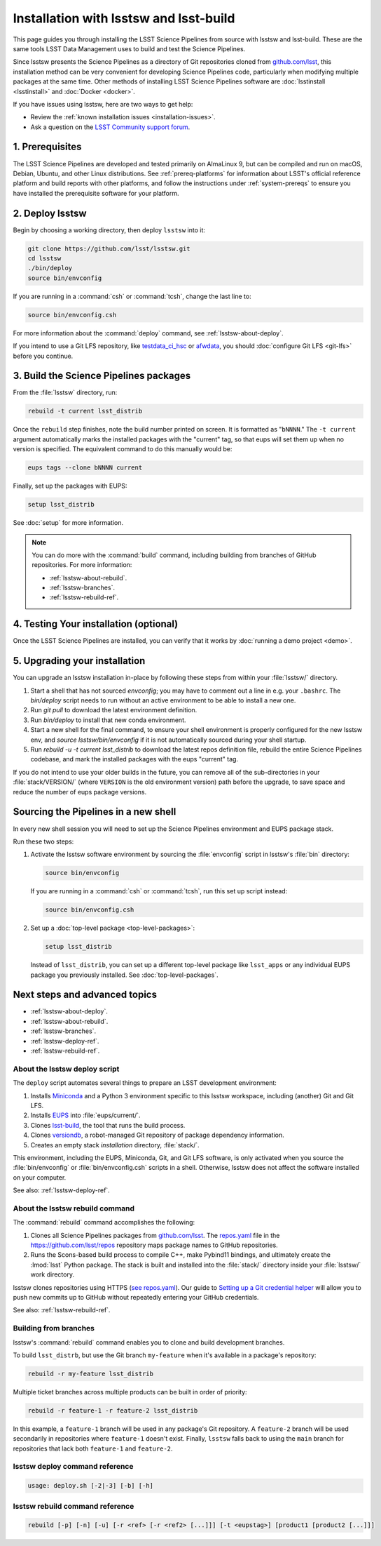 .. _install-lsstsw:

#######################################
Installation with lsstsw and lsst-build
#######################################

This page guides you through installing the LSST Science Pipelines from source with lsstsw and lsst-build.
These are the same tools LSST Data Management uses to build and test the Science Pipelines.

Since lsstsw presents the Science Pipelines as a directory of Git repositories cloned from `github.com/lsst <https://github.com/lsst>`__, this installation method can be very convenient for developing Science Pipelines code, particularly when modifying multiple packages at the same time.
Other methods of installing LSST Science Pipelines software are :doc:`lsstinstall <lsstinstall>` and :doc:`Docker <docker>`.

If you have issues using lsstsw, here are two ways to get help:

- Review the :ref:`known installation issues <installation-issues>`.
- Ask a question on the `LSST Community support forum <https://community.lsst.org/c/support>`_.

.. _lsstsw-prerequisites:

1. Prerequisites
================

The LSST Science Pipelines are developed and tested primarily on AlmaLinux 9, but can be compiled and run on macOS, Debian, Ubuntu, and other Linux distributions.
See :ref:`prereq-platforms` for information about LSST's official reference platform and build reports with other platforms, and follow the instructions under :ref:`system-prereqs` to ensure you have installed the prerequisite software for your platform.

.. _lsstsw-deploy:

2. Deploy lsstsw
================

Begin by choosing a working directory, then deploy ``lsstsw`` into it:

.. code-block:: bash

   git clone https://github.com/lsst/lsstsw.git
   cd lsstsw
   ./bin/deploy
   source bin/envconfig

If you are running in a :command:`csh` or :command:`tcsh`, change the last line to:

.. code-block:: bash

   source bin/envconfig.csh

For more information about the :command:`deploy` command, see :ref:`lsstsw-about-deploy`.

.. _lsstsw-rebuild:

If you intend to use a Git LFS repository, like `testdata_ci_hsc`_ or `afwdata`_, you should :doc:`configure Git LFS <git-lfs>` before you continue.

3. Build the Science Pipelines packages
=======================================

From the :file:`lsstsw` directory, run:

.. code-block:: bash

   rebuild -t current lsst_distrib

Once the ``rebuild`` step finishes, note the build number printed on screen.
It is formatted as "``bNNNN``."
The ``-t current`` argument automatically marks the installed packages with the "current" tag, so that eups will set them up when no version is specified.
The equivalent command to do this manually would be:

.. code-block:: bash

   eups tags --clone bNNNN current

Finally, set up the packages with EUPS:

.. code-block:: bash

   setup lsst_distrib

See :doc:`setup` for more information.

.. note::

   You can do more with the :command:`build` command, including building from branches of GitHub repositories.
   For more information:

   - :ref:`lsstsw-about-rebuild`.
   - :ref:`lsstsw-branches`.
   - :ref:`lsstsw-rebuild-ref`.

.. _lsstsw-testing-your-installation:

4. Testing Your installation (optional)
=======================================

Once the LSST Science Pipelines are installed, you can verify that it works by :doc:`running a demo project <demo>`.

.. _lsstsw-upgrading:

5. Upgrading your installation
==============================

You can upgrade an lsstsw installation in-place by following these steps from within your :file:`lsstsw/` directory.

#. Start a shell that has not sourced `envconfig`; you may have to comment out a line in e.g. your ``.bashrc``. The `bin/deploy` script needs to run without an active environment to be able to install a new one.
#. Run `git pull` to download the latest environment definition.
#. Run `bin/deploy` to install that new conda environment.
#. Start a new shell for the final command, to ensure your shell environment is properly configured for the new lsstsw env, and `source lsstsw/bin/envconfig` if it is not automatically sourced during your shell startup.
#. Run `rebuild -u -t current lsst_distrib` to download the latest repos definition file, rebuild the entire Science Pipelines codebase, and mark the installed packages with the eups "current" tag.

If you do not intend to use your older builds in the future, you can remove all of the sub-directories in your :file:`stack/VERSION/` (where ``VERSION`` is the old environment version) path before the upgrade, to save space and reduce the number of eups package versions.

.. _lsstsw-setup:

Sourcing the Pipelines in a new shell
=====================================

In every new shell session you will need to set up the Science Pipelines environment and EUPS package stack.

Run these two steps:

1. Activate the lsstsw software environment by sourcing the :file:`envconfig` script in lsstsw's :file:`bin` directory:

   .. code-block:: bash

      source bin/envconfig

   If you are running in a :command:`csh` or :command:`tcsh`, run this set up script instead:

   .. code-block:: bash

      source bin/envconfig.csh

2. Set up a :doc:`top-level package <top-level-packages>`:

   .. code-block:: bash

      setup lsst_distrib

   Instead of ``lsst_distrib``, you can set up a different top-level package like ``lsst_apps`` or any individual EUPS package you previously installed.
   See :doc:`top-level-packages`.

.. _lsstsw-next:

Next steps and advanced topics
==============================

- :ref:`lsstsw-about-deploy`.
- :ref:`lsstsw-about-rebuild`.
- :ref:`lsstsw-branches`.
- :ref:`lsstsw-deploy-ref`.
- :ref:`lsstsw-rebuild-ref`.

.. _lsstsw-about-deploy:

About the lsstsw deploy script
------------------------------

The ``deploy`` script automates several things to prepare an LSST development environment:

1. Installs Miniconda_ and a Python 3 environment specific to this lsstsw workspace, including (another) Git and Git LFS.
2. Installs EUPS_ into :file:`eups/current/`.
3. Clones `lsst-build`_, the tool that runs the build process.
4. Clones versiondb_, a robot-managed Git repository of package dependency information.
5. Creates an empty stack *installation* directory, :file:`stack/`.

This environment, including the EUPS, Miniconda, Git, and Git LFS software, is only activated when you source the :file:`bin/envconfig` or :file:`bin/envconfig.csh` scripts in a shell.
Otherwise, lsstsw does not affect the software installed on your computer.

See also: :ref:`lsstsw-deploy-ref`.

.. _lsstsw-about-rebuild:

About the lsstsw rebuild command
--------------------------------

The :command:`rebuild` command accomplishes the following:

1. Clones all Science Pipelines packages from `github.com/lsst <https://github.com/lsst>`__.
   The `repos.yaml`_ file in the https://github.com/lsst/repos repository maps package names to GitHub repositories.

2. Runs the Scons-based build process to compile C++, make Pybind11 bindings, and ultimately create the :lmod:`lsst` Python package.
   The stack is built and installed into the :file:`stack/` directory inside your :file:`lsstsw/` work directory.

lsstsw clones repositories using HTTPS (`see repos.yaml <https://github.com/lsst/repos/blob/main/etc/repos.yaml>`_).
Our guide to `Setting up a Git credential helper <http://developer.lsst.io/en/latest/tools/git_lfs.html>`_ will allow you to push new commits up to GitHub without repeatedly entering your GitHub credentials.

See also: :ref:`lsstsw-rebuild-ref`.

.. _lsstsw-branches:

Building from branches
----------------------

lsstsw's :command:`rebuild` command enables you to clone and build development branches.

To build ``lsst_distrb``, but use the Git branch ``my-feature`` when it's available in a package's repository:

.. code-block:: bash

   rebuild -r my-feature lsst_distrib

Multiple ticket branches across multiple products can be built in order of priority:

.. code-block:: bash

   rebuild -r feature-1 -r feature-2 lsst_distrib

In this example, a ``feature-1`` branch will be used in any package's Git repository.
A ``feature-2`` branch will be used secondarily in repositories where ``feature-1`` doesn't exist.
Finally, ``lsstsw`` falls back to using the ``main`` branch for repositories that lack both ``feature-1`` and ``feature-2``.

.. _lsstsw-deploy-ref:

lsstsw deploy command reference
-------------------------------

.. program:: deploy

.. code-block:: text

   usage: deploy.sh [-2|-3] [-b] [-h]

.. option:: -b

   Use bleeding-edge conda packages.

.. option:: -h

   Print the help message.

.. option:: -r REF

   Use a particular git ref of the conda packages in scipipe_conda_env.

.. _lsstsw-rebuild-ref:

lsstsw rebuild command reference
--------------------------------

.. program:: rebuild

.. code-block:: text

   rebuild [-p] [-n] [-u] [-r <ref> [-r <ref2> [...]]] [-t <eupstag>] [product1 [product2 [...]]]

.. option:: -p

   Prep only.

.. option:: -n

   Do not run :command:`git fetch` in already-downloaded repositories.

.. option:: -u

   Update the :file:`repos.yaml` package index to the ``main`` branch on GitHub of https://github.com/lsst/repos.

.. option:: -r <git ref>

   Rebuild using the Git ref.
   A Git ref can be a branch name, tag, or commit SHA.
   Multiple ``-r`` arguments can be given, in order or priority.

.. option:: -t

   EUPS tag.

.. _lsst-build: https://github.com/lsst/lsst_build
.. _versiondb: https://github.com/lsst/versiondb
.. _EUPS: https://github.com/RobertLuptonTheGood/eups
.. _Miniconda: http://conda.pydata.org/miniconda.html
.. _`repos.yaml`: https://github.com/lsst/repos/blob/main/etc/repos.yaml
.. _`testdata_ci_hsc`: https://github.com/lsst/testdata_ci_hsc
.. _`afwdata`: https://github.com/lsst/afwdata

